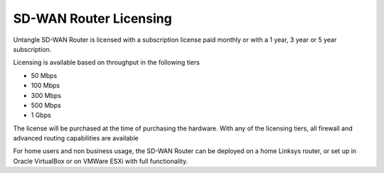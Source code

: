 SD-WAN Router Licensing
=======================

Untangle SD-WAN Router is licensed with a subscription license paid monthly or
with a 1 year, 3 year or 5 year subscription.

Licensing is available based on throughput in the following tiers

- 50 Mbps
- 100 Mbps
- 300 Mbps
- 500 Mbps
- 1 Gbps

The license will be purchased at the time of purchasing the hardware.  With any of the
licensing tiers, all firewall and advanced routing capabilities are available

For home users and non business usage, the SD-WAN Router can be deployed on a home
Linksys router, or set up in Oracle VirtualBox or on VMWare ESXi with full functionality.
